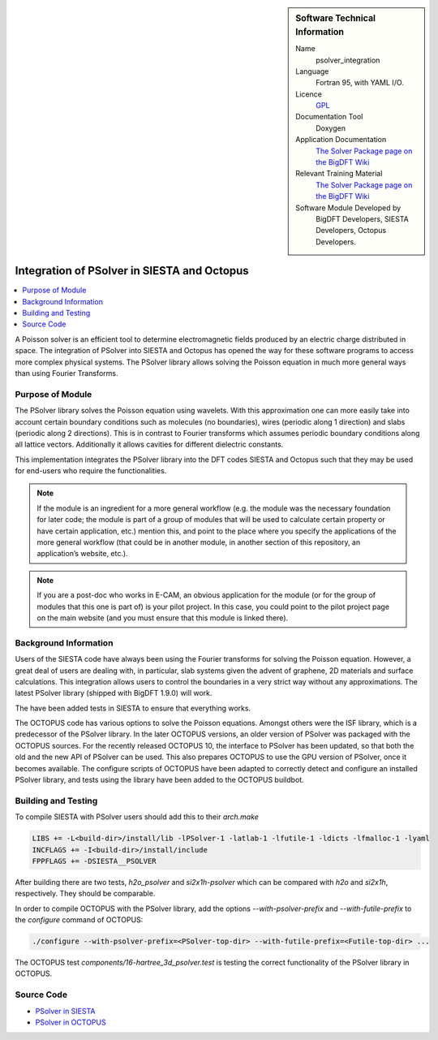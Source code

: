 ..  sidebar:: Software Technical Information

  Name
    psolver_integration

  Language
    Fortran 95, with YAML I/O.

  Licence
    `GPL <https://opensource.org/licenses/gpl-license>`_

  Documentation Tool
    Doxygen

  Application Documentation
    `The Solver Package page on the BigDFT Wiki <http://bigdft.org/Wiki/index.php?title=The_Solver_Package>`_

  Relevant Training Material
    `The Solver Package page on the BigDFT Wiki <http://bigdft.org/Wiki/index.php?title=The_Solver_Package>`_

  Software Module Developed by
    BigDFT Developers, SIESTA Developers, Octopus Developers.


.. _psolver_integration:

############################################
Integration of PSolver in SIESTA and Octopus
############################################

..  contents:: :local:

..  Add an abstract for a *general* audience here. Write a few lines that explains the "helicopter view" of why you are
    creating this module. For example, you might say that "This module is a stepping stone to incorporating XXXX effects
    into YYYY process, which in turn should allow ZZZZ to be simulated. If successful, this could make it possible to
    produce compound AAAA while avoiding expensive process BBBB and CCCC."

A Poisson solver is an efficient tool to determine electromagnetic fields produced by an electric charge distributed in
space. The integration of PSolver into SIESTA and Octopus has opened the way for these software programs to access more
complex physical systems.
The PSolver library allows solving the Poisson equation in much more general ways than using Fourier Transforms.


Purpose of Module
_________________

.. Keep the helper text below around in your module by just adding "..  " in front of it, which turns it into a comment
   Give a brief overview of why the module is/was being created, explaining a little of the scientific background and how
   it fits into the larger picture of what you want to achieve. The overview should be comprehensible to a scientist
   non-expert in the domain area of the software module.

   This section should also include the following (where appropriate):

   * Who will use the module? in what area(s) and in what context?

   * What kind of problems can be solved by the code?

   * Are there any real-world applications for it?

   * Has the module been interfaced with other packages?

   * Was it used in a thesis, a scientific collaboration, or was it cited in a publication?

   * If there are published results obtained using this code, describe them briefly in terms readable for non-expert users.
     If you have few pictures/graphs illustrating the power or utility of the module, please include them with
     corresponding explanatory captions.

The PSolver library solves the Poisson equation using wavelets. With this approximation one can more easily take into account certain boundary conditions such as molecules (no boundaries), wires (periodic along 1 direction) and slabs (periodic along 2 directions). This is in contrast to Fourier transforms which assumes periodic boundary conditions along all lattice vectors. Additionally it allows cavities for different dielectric constants. 

This implementation integrates the PSolver library into the DFT codes SIESTA and Octopus such that they may be used for end-users who require the functionalities.


.. note::

    If the module is an ingredient for a more general workflow (e.g. the module was the necessary foundation for later
    code; the module is part of a group of modules that will be used to calculate certain property or have certain
    application, etc.) mention this, and point to the place where you specify the applications of the more general
    workflow (that could be in another module, in another section of this repository, an application’s website, etc.).

.. note::

    If you are a post-doc who works in E-CAM, an obvious application for the module (or for the group of modules that
    this one is part of) is your pilot project. In this case, you could point to the pilot project page on the main
    website (and you must ensure that this module is linked there).


Background Information
______________________

.. Keep the helper text below around in your module by just adding "..  " in front of it, which turns it into a comment

Users of the SIESTA code have always been using the Fourier transforms for solving the Poisson equation. However, a great deal of users are dealing with, in particular, slab systems given the advent of graphene, 2D materials and surface calculations.
This integration allows users to control the boundaries in a very strict way without any approximations.
The latest PSolver library (shipped with BigDFT 1.9.0) will work.

The have been added tests in SIESTA to ensure that everything works.


The OCTOPUS code has various options to solve the Poisson equations. Amongst others were the ISF library,
which is a predecessor of the PSolver library. In the later OCTOPUS versions, an older version of PSolver 
was packaged with the OCTOPUS sources. For the recently released OCTOPUS 10, the interface to PSolver has 
been updated, so that  both the old and the new API of PSolver can be used.
This also prepares OCTOPUS to use the GPU version of PSolver, once it becomes available. The configure scripts of OCTOPUS 
have been adapted to correctly detect and configure an installed PSolver library, and tests using the library have been added
to the OCTOPUS buildbot.





Building and Testing
____________________

.. Keep the helper text below around in your module by just adding "..  " in front of it, which turns it into a comment

To compile SIESTA with PSolver users should add this to their `arch.make`

.. code-block:: make

  LIBS += -L<build-dir>/install/lib -lPSolver-1 -latlab-1 -lfutile-1 -ldicts -lfmalloc-1 -lyaml
  INCFLAGS += -I<build-dir>/install/include
  FPPFLAGS += -DSIESTA__PSOLVER

After building there are two tests, `h2o_psolver` and `si2x1h-psolver` which can be compared with `h2o` and `si2x1h`, respectively. They should be comparable.


In order to compile OCTOPUS with the PSolver library, add the options `--with-psolver-prefix` and `--with-futile-prefix` to the `configure` command of OCTOPUS:

.. code-block:: sh

  ./configure --with-psolver-prefix=<PSolver-top-dir> --with-futile-prefix=<Futile-top-dir> ... 


The OCTOPUS test `components/16-hartree_3d_psolver.test` is testing the correct functionality of the PSolver library in OCTOPUS.


Source Code
___________

* `PSolver in SIESTA <https://gitlab.com/siesta-project/siesta/-/merge_requests/10>`_
* `PSolver in OCTOPUS <https://gitlab.com/octopus-code/octopus/-/merge_requests?scope=all&utf8=%E2%9C%93&state=merged&search=psolver>`_


.. Here are the URL references used (which is alternative method to the one described above)

.. _ReST: http://www.sphinx-doc.org/en/stable/rest.html
.. _Sphinx: http://www.sphinx-doc.org/en/stable/markup/index.html

